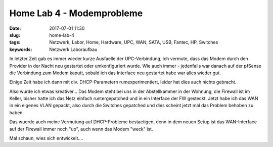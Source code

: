 Home Lab 4 - Modemprobleme
###########################
:date: 2017-07-01 11:30
:slug: home-lab-4
:tags: Netzwerk, Labor, Home, Hardware, UPC, WAN, SATA, USB, Fantec, HP, Switches
:keywords: Netzwerk Laboraufbau

In letzter Zeit gab es immer wieder kurze Ausfaelle der UPC-Verbindung,
ich vermute, dass das Modem durch den Provider in der Nacht neu gestartet oder umkonfiguriert wurde.
Wie auch immer - jedenfalls war danach auf der pfSense die Verbindung zum Modem kaputt, sobald ich das Interface neu gestartet habe war alles wieder gut.

Einige Zeit habe ich dann mit div. DHCP-Parametern rumexperimentiert, leider hat dies auch nichts gebracht.

Also wurde ich etwas kreativer...
Das Modem steht bei uns in der Abstellkammer in der Wohnung, die Firewall ist im Keller, bisher hatte ich das Netz einfach runtergepatched und in ein Interface der FW gesteckt. Jetzt habe ich das WAN in ein eigenes VLAN gepackt, also durch die Switches gepatched und dies scheint jetzt mal das Problem behoben zu haben.

Das wuerde auch meine Vermutung auf DHCP-Probleme bestaetigen, denn in dem neuen Setup ist das WAN-Interface auf der Firewall immer noch "up", auch wenn das Modem "weck" ist.

Mal schaun, wies sich entwickelt....
